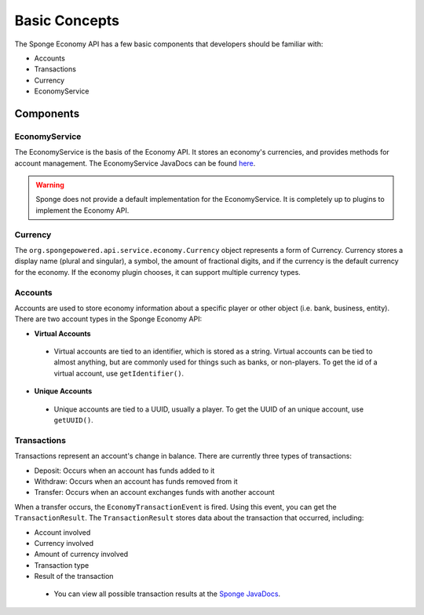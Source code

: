 ==============
Basic Concepts
==============

The Sponge Economy API has a few basic components that developers should be familiar with:
 
- Accounts
- Transactions
- Currency
- EconomyService

Components
==========

EconomyService
~~~~~~~~~~~~~~

The EconomyService is the basis of the Economy API. It stores an economy's currencies, and provides methods 
for account management. The EconomyService JavaDocs can be found 
`here <https://jd.spongepowered.org/index.html?org/spongepowered/api/service/economy/EconomyService.html>`__.

.. warning::
	
	Sponge does not provide a default implementation for the EconomyService. It is completely up to plugins to 
	implement the Economy API.

Currency
~~~~~~~~

The ``org.spongepowered.api.service.economy.Currency`` object represents a form of Currency. Currency stores 
a display name (plural and singular), a symbol, the amount of fractional digits, and if the currency is the default 
currency for the economy. If the economy plugin chooses, it can support multiple currency types.

Accounts
~~~~~~~~

Accounts are used to store economy information about a specific player or other object (i.e. bank, business, entity). 
There are two account types in the Sponge Economy API:

- **Virtual Accounts**

 - Virtual accounts are tied to an identifier, which is stored as a string. Virtual accounts can be tied to almost 
   anything, but are commonly used for things such as banks, or non-players. To get the id of a virtual account, 
   use ``getIdentifier()``.

- **Unique Accounts**

 - Unique accounts are tied to a UUID, usually a player. To get the UUID of an unique account, 
   use ``getUUID()``.

Transactions
~~~~~~~~~~~~

Transactions represent an account's change in balance. There are currently three types of transactions: 

- Deposit: Occurs when an account has funds added to it
- Withdraw: Occurs when an account has funds removed from it
- Transfer: Occurs when an account exchanges funds with another account

When a transfer occurs, the ``EconomyTransactionEvent`` is fired. Using 
this event, you can get the ``TransactionResult``. The ``TransactionResult`` stores data about the transaction that 
occurred, including: 

- Account involved
- Currency involved
- Amount of currency involved
- Transaction type 
- Result of the transaction
  
 - You can view all possible transaction results at the `Sponge JavaDocs`_.
 
.. _Sponge JavaDocs: https://jd.spongepowered.org/index.html?org/spongepowered/api/service/economy/transaction/ResultType.html